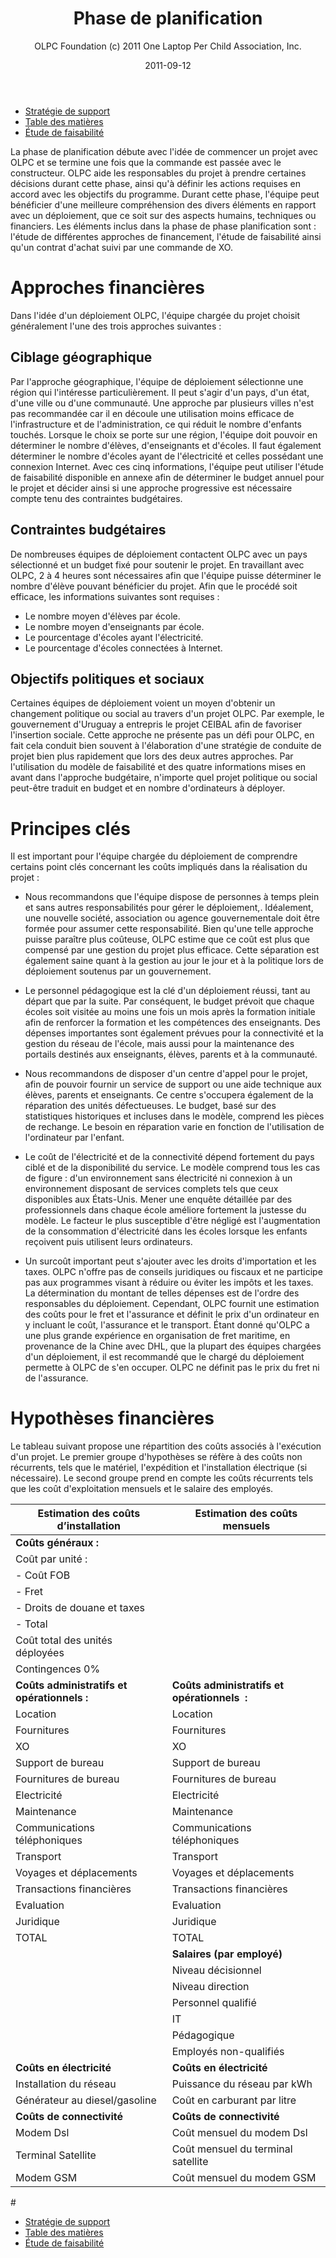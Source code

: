 #+TITLE: Phase de planification
#+AUTHOR: OLPC Foundation (c) 2011 One Laptop Per Child Association, Inc.
#+DATE: 2011-09-12
#+OPTIONS: toc:nil

#+HTML: <div class="menu">

- [[file:olpc-deployment-guide-strategie-support.org][Stratégie de support]]
- [[file:index.org][Table des matières]]
- [[file:olpc-deployment-etude-faisabilite.org][Étude de faisabilité]]

#+HTML: </div>

La phase de planification débute avec l'idée de commencer un projet avec
OLPC et se termine une fois que la commande est passée avec le
constructeur. OLPC aide les responsables du projet à prendre certaines
décisions durant cette phase, ainsi qu'à définir les actions requises en
accord avec les objectifs du programme. Durant cette phase, l'équipe peut
bénéficier d'une meilleure compréhension des divers éléments en rapport
avec un déploiement, que ce soit sur des aspects humains, techniques ou
financiers. Les éléments inclus dans la phase de phase planification sont :
l'étude de différentes approches de financement, l'étude de faisabilité
ainsi qu'un contrat d'achat suivi par une commande de XO.

[[file:~/install/git/OLPC-Deployment--community--guide/images/7_planning_phases_fr.jpg]]

* Approches financières

Dans l'idée d'un déploiement OLPC, l'équipe chargée du projet choisit
généralement l'une des trois approches suivantes :

** Ciblage géographique

Par l'approche géographique, l'équipe de déploiement sélectionne une région
qui l'intéresse particulièrement. Il peut s'agir d'un pays, d'un état,
d'une ville ou d'une communauté. Une approche par plusieurs villes n'est
pas recommandée car il en découle une utilisation moins efficace de
l'infrastructure et de l'administration, ce qui réduit le nombre d'enfants
touchés. Lorsque le choix se porte sur une région, l'équipe doit pouvoir en
déterminer le nombre d'élèves, d'enseignants et d'écoles. Il faut également
déterminer le nombre d'écoles ayant de l'électricité et celles possédant
une connexion Internet. Avec ces cinq informations, l'équipe peut utiliser
l'étude de faisabilité disponible en annexe afin de déterminer le budget
annuel pour le projet et décider ainsi si une approche progressive est
nécessaire compte tenu des contraintes budgétaires.

** Contraintes budgétaires

De nombreuses équipes de déploiement contactent OLPC avec un pays
sélectionné et un budget fixé pour soutenir le projet. En travaillant avec
OLPC, 2 à 4 heures sont nécessaires afin que l'équipe puisse déterminer le
nombre d'élève pouvant bénéficier du projet. Afin que le procédé soit
efficace, les informations suivantes sont requises :

- Le nombre moyen d'élèves par école.
- Le nombre moyen d'enseignants par école.
- Le pourcentage d'écoles ayant l'électricité.
- Le pourcentage d'écoles connectées à Internet.

** Objectifs politiques et sociaux

Certaines équipes de déploiement  voient un moyen d'obtenir un changement
politique ou social au travers d'un projet OLPC. Par exemple, le
gouvernement d'Uruguay a entrepris le projet CEIBAL afin de favoriser
l'insertion sociale. Cette approche ne présente pas un défi pour OLPC, en
fait cela conduit bien souvent à l'élaboration d'une stratégie de conduite
de projet bien plus rapidement que lors des deux autres approches. Par
l'utilisation du modèle de faisabilité et des quatre informations mises en
avant dans l'approche budgétaire, n'importe quel projet politique ou social
peut-être traduit en budget et en nombre d'ordinateurs à déployer.

* Principes clés

Il est important pour l'équipe chargée du déploiement de comprendre
certains point clés concernant les coûts impliqués dans la réalisation du
projet :

- Nous recommandons que l'équipe dispose de personnes à temps plein et sans
  autres responsabilités pour gérer le déploiement,. Idéalement, une
  nouvelle société, association ou agence gouvernementale doit être formée
  pour assumer cette responsabilité. Bien qu'une telle approche puisse
  paraître plus coûteuse, OLPC estime que ce coût est plus que compensé par
  une gestion du projet plus efficace. Cette séparation est également saine
  quant à la gestion au jour le jour et à la politique lors de déploiement
  soutenus par un gouvernement.

- Le personnel pédagogique est la clé d'un déploiement réussi, tant au
  départ que par la suite. Par conséquent, le budget prévoit que chaque
  écoles soit visitée au moins une fois un mois après la formation initiale
  afin de renforcer la formation et les compétences des enseignants. Des
  dépenses importantes sont également prévues pour la connectivité et la
  gestion du réseau de l'école, mais aussi pour la maintenance des portails
  destinés aux enseignants, élèves, parents et à la communauté.

- Nous recommandons de disposer d'un centre d'appel pour le projet, afin de
  pouvoir fournir un service de support ou une aide technique aux élèves,
  parents et enseignants. Ce centre s'occupera également de la réparation
  des unités défectueuses. Le budget, basé sur des statistiques historiques
  et incluses dans le modèle, comprend les pièces de rechange. Le besoin en
  réparation varie en fonction de l'utilisation de l'ordinateur par
  l'enfant.

- Le coût de l'électricité et de la connectivité dépend fortement du pays
  ciblé et de la disponibilité du service. Le modèle comprend tous les cas
  de figure : d'un environnement sans électricité ni connexion à un
  environnement disposant de services complets tels que ceux disponibles
  aux États-Unis. Mener une enquête détaillée par des professionnels dans
  chaque école améliore fortement la justesse du modèle. Le facteur le plus
  susceptible d'être négligé est l'augmentation de la consommation
  d'électricité dans les écoles lorsque les enfants reçoivent puis
  utilisent leurs ordinateurs.

- Un surcoût important peut s'ajouter avec les droits d'importation et les
  taxes. OLPC n'offre pas de conseils juridiques ou fiscaux et ne participe
  pas aux programmes visant à réduire ou éviter les impôts et les taxes. La
  détermination du montant de telles dépenses est de l'ordre des
  responsables du déploiement. Cependant, OLPC fournit une estimation des
  coûts pour le fret et l'assurance et définit le prix d'un ordinateur en y
  incluant le coût, l'assurance et le transport. Étant donné qu'OLPC a une
  plus grande expérience en organisation de fret maritime, en provenance de
  la Chine avec DHL, que la plupart des équipes chargées d'un déploiement,
  il est recommandé que le chargé du déploiement permette à OLPC de s'en
  occuper. OLPC ne définit pas le prix du fret ni de l'assurance.

* Hypothèses financières

#+index: Finance!Hypothèses

Le tableau suivant propose une répartition des coûts associés à l'exécution
d'un projet. Le premier groupe d'hypothèses se réfère à des coûts non
récurrents, tels que le matériel, l'expédition et l'installation électrique
(si nécessaire). Le second groupe prend en compte les coûts récurrents tels
que les coût d'exploitation mensuels et le salaire des employés.

|-------------------------------------------+--------------------------------------------|
| Estimation des coûts d’installation       | Estimation des coûts mensuels              |
|-------------------------------------------+--------------------------------------------|
| *Coûts généraux :*                        |                                            |
| Coût par unité :                          |                                            |
| - Coût FOB                                |                                            |
| - Fret                                    |                                            |
| - Droits de douane et taxes               |                                            |
| - Total                                   |                                            |
| Coût total des unités déployées           |                                            |
| Contingences 0%                           |                                            |
|-------------------------------------------+--------------------------------------------|
| *Coûts administratifs et opérationnels :* | *Coûts administratifs et opérationnels  :* |
| Location                                  | Location                                   |
| Fournitures                               | Fournitures                                |
| XO                                        | XO                                         |
| Support de bureau                         | Support de bureau                          |
| Fournitures de bureau                     | Fournitures de bureau                      |
| Electricité                               | Electricité                                |
| Maintenance                               | Maintenance                                |
| Communications téléphoniques              | Communications téléphoniques               |
| Transport                                 | Transport                                  |
| Voyages et déplacements                   | Voyages et déplacements                    |
| Transactions financières                  | Transactions financières                   |
| Evaluation                                | Evaluation                                 |
| Juridique                                 | Juridique                                  |
| TOTAL                                     | TOTAL                                      |
|-------------------------------------------+--------------------------------------------|
|                                           | *Salaires (par employé)*                   |
|                                           | Niveau décisionnel                         |
|                                           | Niveau direction                           |
|                                           | Personnel qualifié                         |
|                                           | IT                                         |
|                                           | Pédagogique                                |
|                                           | Employés non-qualifiés                     |
|-------------------------------------------+--------------------------------------------|
| *Coûts en électricité*                    | *Coûts en électricité*                     |
| Installation du réseau                    | Puissance du réseau par kWh                |
| Générateur au diesel/gasoline             | Coût en carburant par litre                |
|-------------------------------------------+--------------------------------------------|
| *Coûts de connectivité*                   | *Coûts de connectivité*                    |
| Modem Dsl                                 | Coût mensuel du modem Dsl                  |
| Terminal Satellite                        | Coût mensuel du terminal satellite         |
| Modem GSM                                 | Coût mensuel du modem GSM                  |

#[[file:~/install/git/OLPC-Deployment--community--guide/images/8_financial_assumptions.jpg]]

#+HTML: <div class="menu">

- [[file:olpc-deployment-guide-strategie-support.org][Stratégie de support]]
- [[file:index.org][Table des matières]]
- [[file:olpc-deployment-etude-faisabilite.org][Étude de faisabilité]]

#+HTML: </div>
